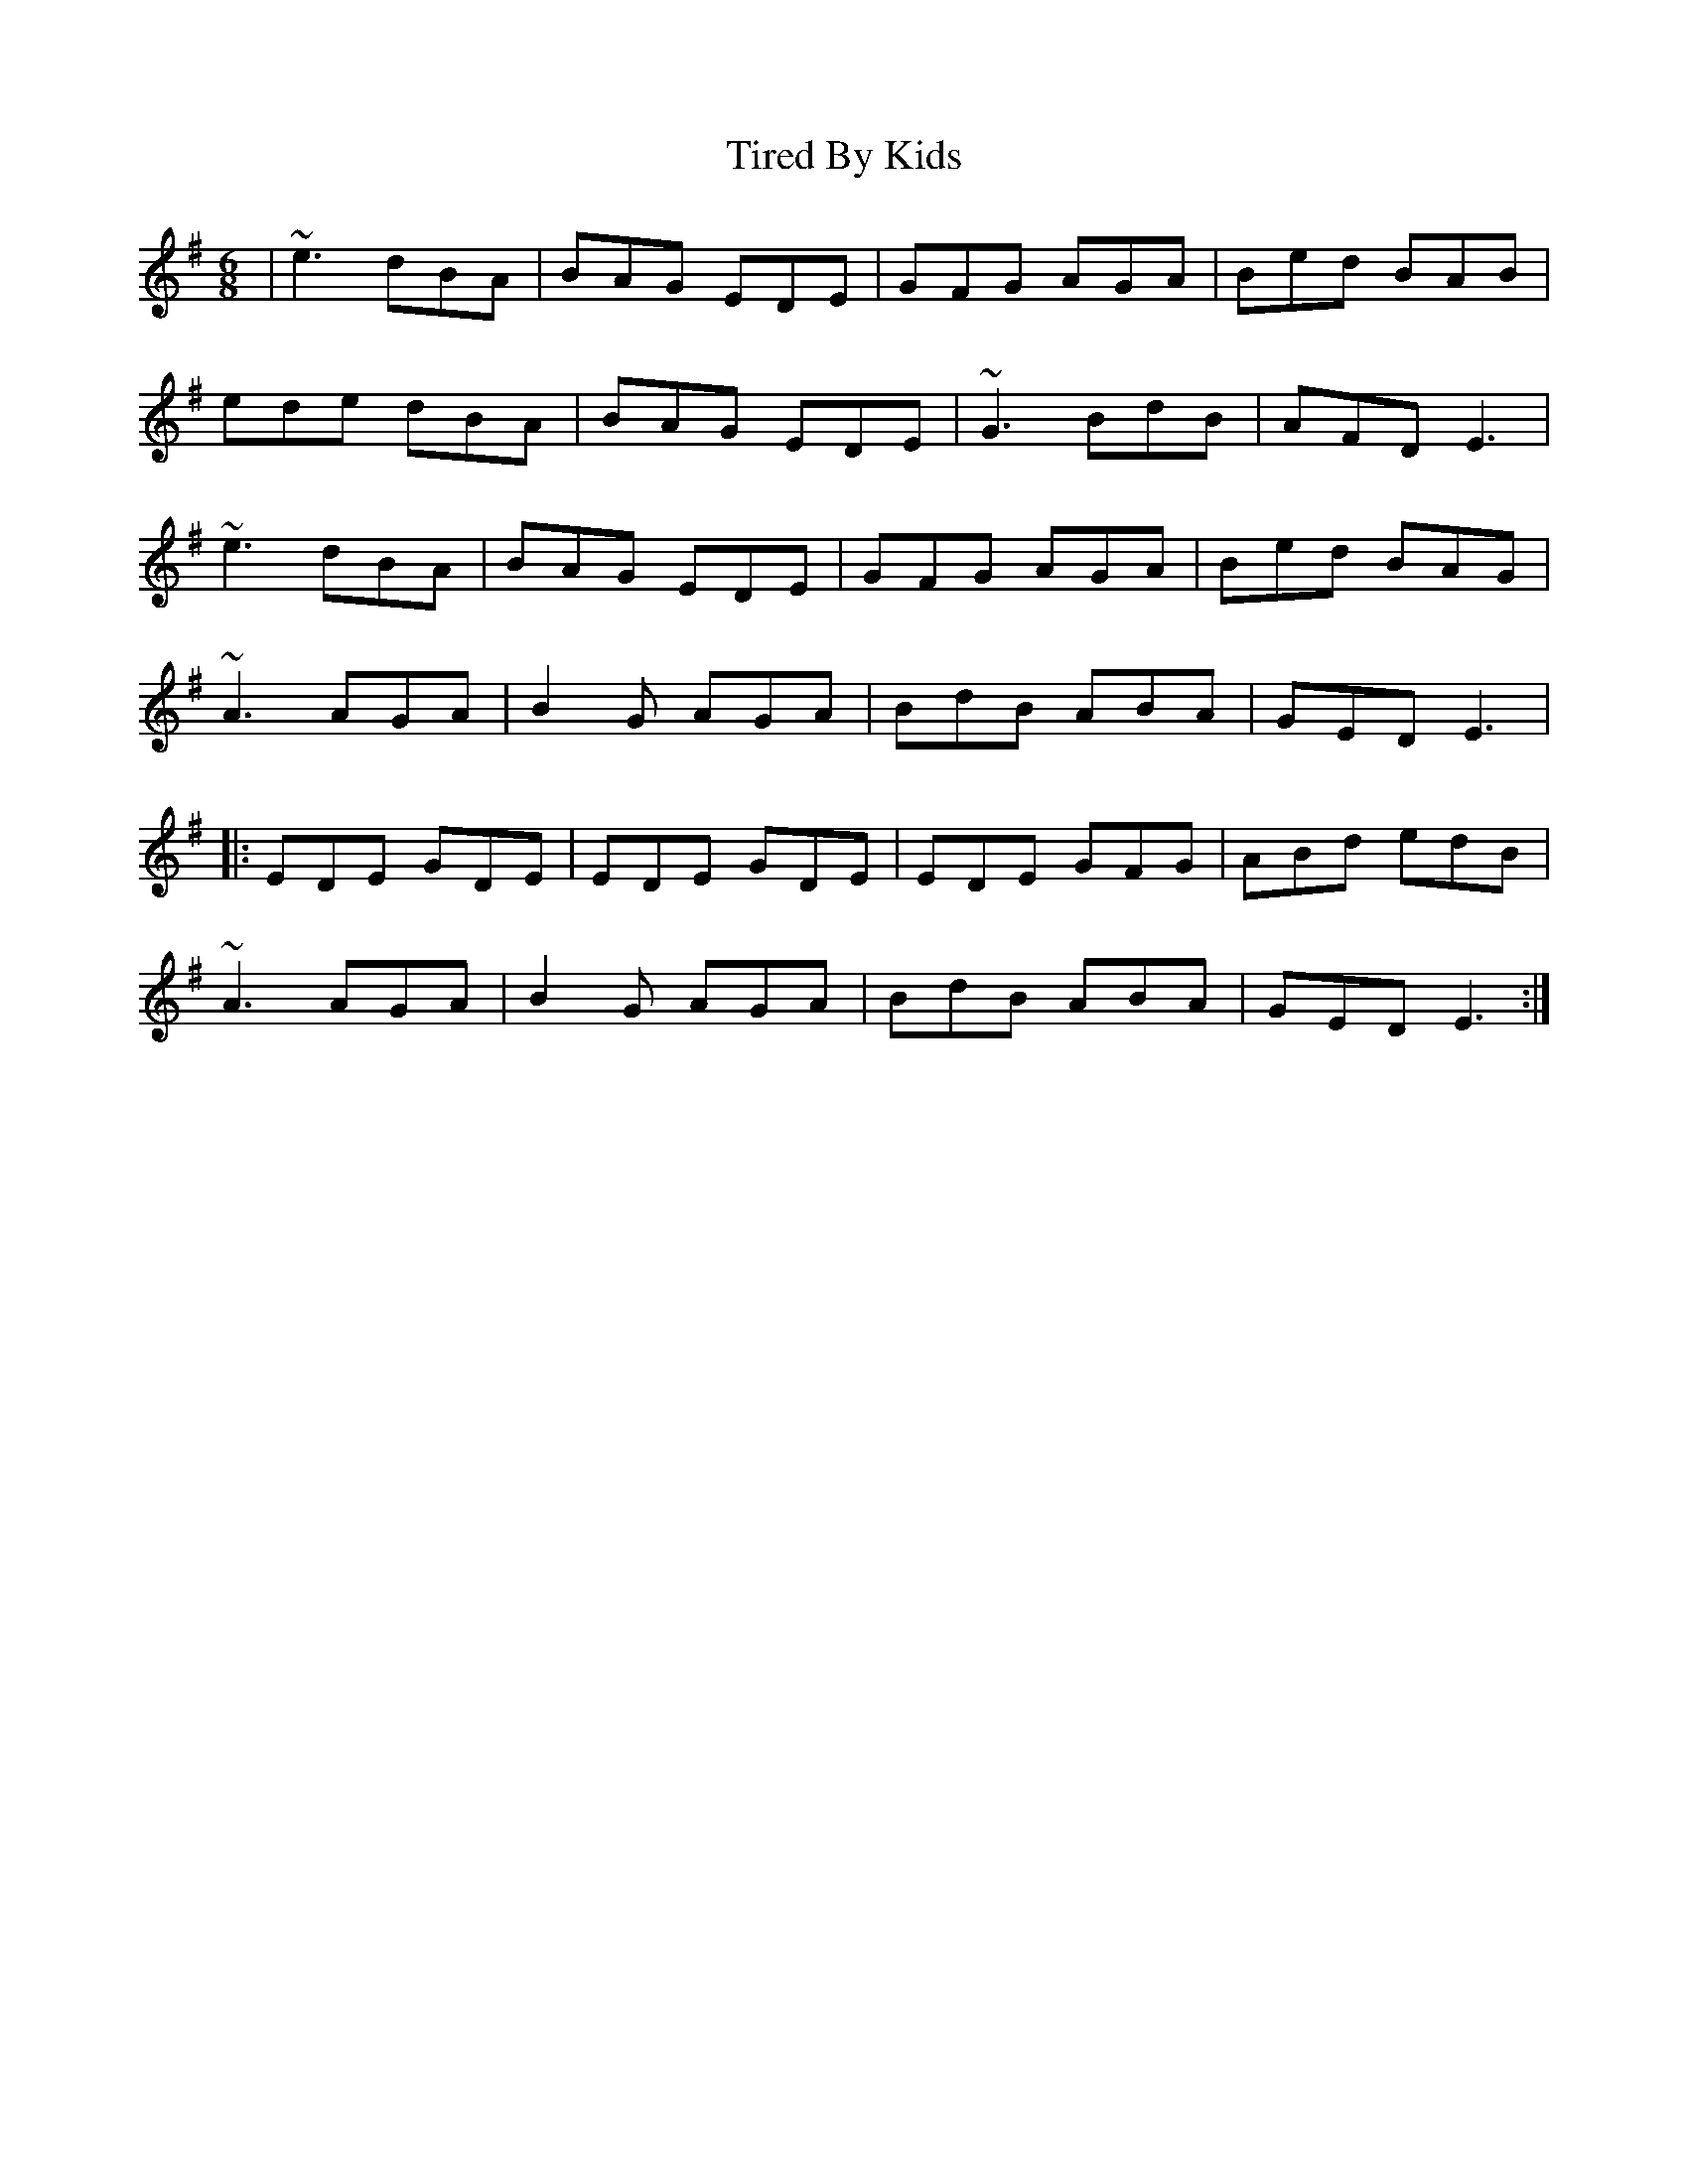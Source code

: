 X: 40247
T: Tired By Kids
R: jig
M: 6/8
K: Eminor
|~e3 dBA|BAG EDE|GFG AGA|Bed BAB|
ede dBA|BAG EDE|~G3 BdB|AFD E3|
~e3 dBA|BAG EDE|GFG AGA|Bed BAG|
~A3 AGA|B2G AGA|BdB ABA|GED E3|
|:EDE GDE|EDE GDE|EDE GFG|ABd edB|
~A3 AGA|B2G AGA|BdB ABA|GED E3:|

